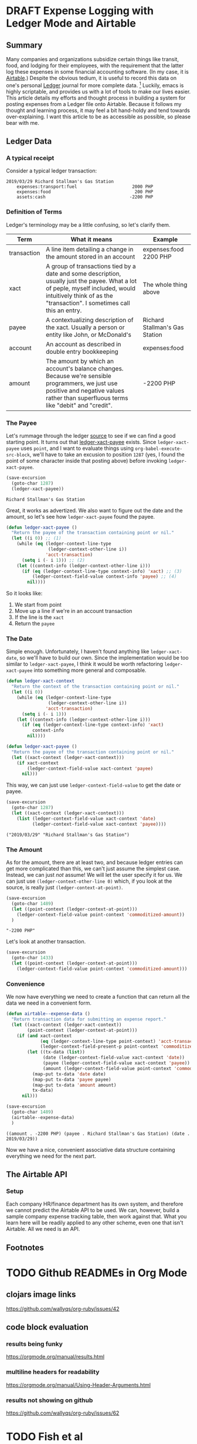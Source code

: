 #+hugo_base_dir: ../
#+hugo_auto_set_lastmod: t

#+seq_todo: TODO DRAFT DONE

#+property: header-args :eval never-export

#+author: Levi Tan Ong

* DRAFT Expense Logging with Ledger Mode and Airtable
:PROPERTIES:
:EXPORT_FILE_NAME: expense-logging-with-ledger-mode-and-airtable
:EXPORT_DATE: 2019-3-31
:END:
** Summary

Many companies and organizations subsidize certain things like transit, food,
and lodging for their employees, with the requirement that the latter log these
expenses in some financial accounting software. (In my case, it is [[https://airtable.com][Airtable]].)
Despite the obvious tedium, it is useful to record this data on one's personal
[[https://www.ledger-cli.org/][Ledger]] journal for more complete data. [fn:completeData] Luckily, emacs is
highly scriptable, and provides us with a lot of tools to make our lives easier.
This article details my efforts and thought process in building a system for
posting expenses from a Ledger file onto Airtable. Because it follows my thought
and learning process, it may feel a bit hand-holdy and tend towards
over-explaining. I want this article to be as accessible as possible, so please
bear with me.

** Ledger Data
*** A typical receipt
Consider a typical ledger transaction:

#+NAME: Gas Receipt
#+BEGIN_SRC ledger :results silent
2019/03/29 Richard Stallman's Gas Station
    expenses:transport:fuel                     2000 PHP
    expenses:food                                200 PHP
    assets:cash                                -2200 PHP
#+END_SRC

*** Definition of Terms

Ledger's terminology may be a little confusing, so let's clarify them.

| Term        | What it means                                                                                                                                                                                               | Example                        |
|-------------+-------------------------------------------------------------------------------------------------------------------------------------------------------------------------------------------------------------+--------------------------------|
| transaction | A line item detailing a change in the amount stored in an account                                                                                                                                           | expenses:food   2200 PHP       |
| xact        | A group of transactions tied by a date and some description, usually just the payee. What a lot of peple, myself included, would intuitively think of as the "transaction". I sometimes call this an entry. | The whole thing above          |
| payee       | A contextualizing description of the xact. Usually a person or entity like John, or McDonald's                                                                                                              | Richard Stallman's Gas Station |
| account     | An account as described in double entry bookkeeping                                                                                                                                                         | expenses:food                  |
| amount      | The amount by which an account's balance changes. Because we're sensible programmers, we just use positive and negative values rather than superfluous terms like "debit" and "credit".                     | -2200 PHP                      |

*** The Payee

Let's rummage through the ledger [[https://github.com/ledger/ledger-mode][source]] to see if we can find a good starting
point. It turns out that [[https://github.com/ledger/ledger-mode/blob/c59bbfcc3274d113dec68121786546979f33dad0/ledger-xact.el#L65][ledger-xact-payee]] exists. Since ~ledger-xact-payee~
uses ~point~, and I want to evaluate things using ~org-babel-execute-src-block~,
we'll have to take an excusion to position ~1287~ (yes, I found the point of
some character inside that posting above) before invoking ~ledger-xact-payee~.

#+begin_src emacs-lisp :exports both
(save-excursion
  (goto-char 1287)
  (ledger-xact-payee))
#+end_src

#+RESULTS:
: Richard Stallman's Gas Station

Great, it works as advertized. We also want to figure out the date and the
amount, so let's see how ~ledger-xact-payee~ found the payee.

#+begin_src emacs-lisp
(defun ledger-xact-payee ()
  "Return the payee of the transaction containing point or nil."
  (let ((i 0)) ;; (1)
    (while (eq (ledger-context-line-type
                (ledger-context-other-line i))
               'acct-transaction)
      (setq i (- i 1))) ;; (2)
    (let ((context-info (ledger-context-other-line i)))
      (if (eq (ledger-context-line-type context-info) 'xact) ;; (3)
          (ledger-context-field-value context-info 'payee) ;; (4)
        nil))))
#+end_src

So it looks like:
1. We start from point
2. Move up a line if we're in an account transaction
3. If the line is the ~xact~
4. Return the ~payee~

*** The Date

Simple enough. Unfortunately, I haven't found anything like ~ledger-xact-date~,
so we'll have to build our own. Since the implementation would be too similar to
~ledger-xact-payee~, I think it would be worth refactoring ~ledger-xact-payee~
into something more general and composable.

#+begin_src emacs-lisp :results silent
(defun ledger-xact-context
  "Return the context of the transaction containing point or nil."
  (let ((i 0))
    (while (eq (ledger-context-line-type
                (ledger-context-other-line i))
               'acct-transaction)
      (setq i (- i 1)))
    (let ((context-info (ledger-context-other-line i)))
      (if (eq (ledger-context-line-type context-info) 'xact)
          context-info
        nil))))

(defun ledger-xact-payee ()
  "Return the payee of the transaction containing point or nil."
  (let ((xact-context (ledger-xact-context)))
    (if xact-context
        (ledger-context-field-value xact-context 'payee)
      nil)))
#+end_src

This way, we can just use ~ledger-context-field-value~ to get the date or payee.

#+begin_src emacs-lisp :exports both :results pp
(save-excursion
  (goto-char 1287)
  (let ((xact-context (ledger-xact-context)))
    (list (ledger-context-field-value xact-context 'date)
          (ledger-context-field-value xact-context 'payee))))
#+end_src

#+RESULTS:
: ("2019/03/29" "Richard Stallman's Gas Station")

*** The Amount

As for the amount, there are at least two, and because ledger entries can get
more complicated than this, we can't just assume the simplest case. Instead, we
can just /not/ assume! We will let the user specify it for us. We can just use
~(ledger-context-other-line 0)~ which, if you look at the source, is really just
~(ledger-context-at-point)~.

#+begin_src emacs-lisp :exports both :results pp
(save-excursion
  (goto-char 1489)
  (let ((point-context (ledger-context-at-point)))
    (ledger-context-field-value point-context 'commoditized-amount))
  )
#+end_src

#+RESULTS:
: "-2200 PHP"

Let's look at another transaction.

#+begin_src emacs-lisp
(save-excursion
  (goto-char 1433)
  (let ((point-context (ledger-context-at-point)))
    (ledger-context-field-value point-context 'commoditized-amount)))
#+end_src

#+RESULTS:
: 200 PHP

*** Convenience

We now have everything we need to create a function that can return all the data
we need in a convenient form.

#+begin_src emacs-lisp :exports both :results pp
(defun airtable--expense-data ()
  "Return transaction data for submitting an expense report."
  (let ((xact-context (ledger-xact-context))
        (point-context (ledger-context-at-point)))
    (if (and xact-context
             (eq (ledger-context-line-type point-context) 'acct-transaction)
             (ledger-context-field-present-p point-context 'commoditized-amount))
        (let ((tx-data (list))
              (date (ledger-context-field-value xact-context 'date))
              (payee (ledger-context-field-value xact-context 'payee))
              (amount (ledger-context-field-value point-context 'commoditized-amount)))
          (map-put tx-data 'date date)
          (map-put tx-data 'payee payee)
          (map-put tx-data 'amount amount)
          tx-data)
      nil)))

(save-excursion
  (goto-char 1489)
  (airtable--expense-data)
  )
#+end_src

#+RESULTS:
: ((amount . -2200 PHP) (payee . Richard Stallman's Gas Station) (date . 2019/03/29))

Now we have a nice, convenient associative data structure containing everything
we need for the next part.

** The Airtable API

*** Setup

Each company HR/finance department has its own system, and therefore we cannot
predict the Airtable API to be used. We can, however, build a sample company
expense tracking table, then work against that. What you learn here will be
readily applied to any other scheme, even one that isn't Airtable. All we need
is an API.



** Footnotes
[fn:completeData] For instance, you might not work in the same company forever,
but still maintain your spending habits. Just because you aren't spending money
doesn't mean you aren't /spending/.


* TODO Github READMEs in Org Mode
:PROPERTIES:
:EXPORT_FILE_NAME: github-readmes-in-org-mode
:EXPORT_DATE: 2019-3-31
:END:
** clojars image links
https://github.com/wallyqs/org-ruby/issues/42
** code block evaluation
*** results being funky
https://orgmode.org/manual/results.html
*** multiline headers for readability
https://orgmode.org/manual/Using-Header-Arguments.html
*** results not showing on github
https://github.com/wallyqs/org-ruby/issues/62
* TODO Fish et al
:PROPERTIES:
:EXPORT_FILE_NAME: fish-et-al
:EXPORT_DATE: 2019-3-31
:END:
** clojars and credentials
** git crypt

* Footnotes
* COMMENT Local Variables                          :ARCHIVE:
# Local Variables:
# eval: (org-hugo-auto-export-mode)
# End:
